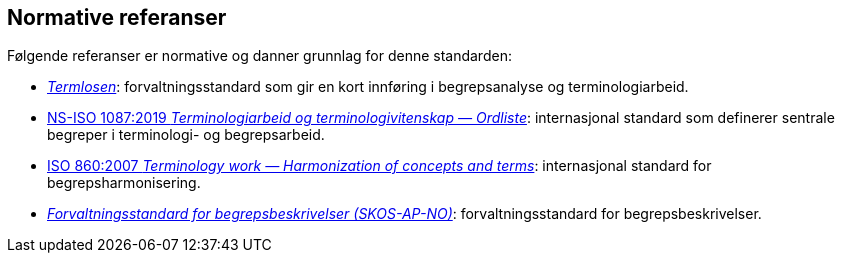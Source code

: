 == Normative referanser

Følgende referanser er normative og danner grunnlag for denne standarden:

* https://data.norge.no/specification/termlosen[_Termlosen_]: forvaltningsstandard som gir en kort innføring i begrepsanalyse og terminologiarbeid.

* https://standard.no/no/Nettbutikk/produktkatalogen/Produktpresentasjon/?ProductID=1131185[NS-ISO 1087:2019 _Terminologiarbeid og terminologivitenskap — Ordliste_]: internasjonal standard som definerer sentrale begreper i terminologi- og begrepsarbeid.

* https://standard.no/no/Nettbutikk/produktkatalogen/Produktpresentasjon/?ProductID=301717[ISO 860:2007 _Terminology work — Harmonization of concepts and terms_]: internasjonal standard for begrepsharmonisering.

* https://data.norge.no/specification/skos-ap-no-begrep[_Forvaltningsstandard for begrepsbeskrivelser (SKOS-AP-NO)_]: forvaltningsstandard for begrepsbeskrivelser.
